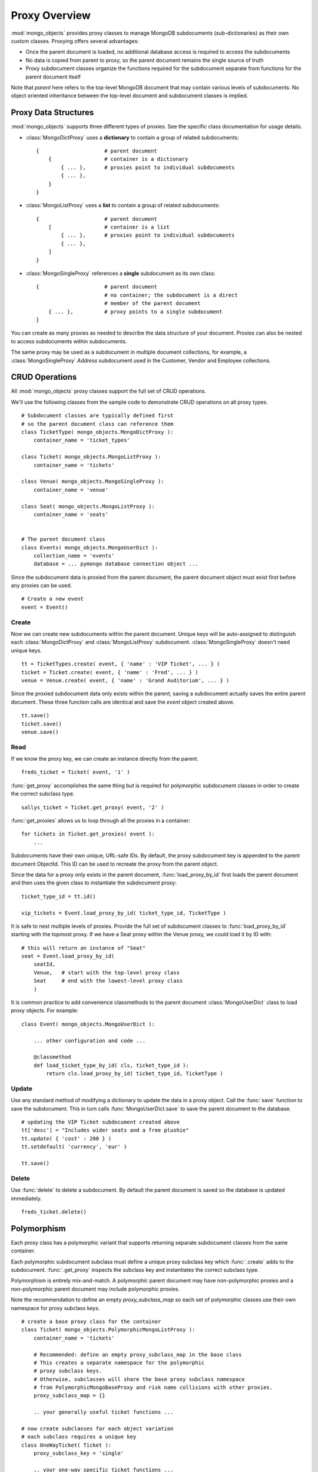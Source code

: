 Proxy Overview
==============

:mod:`mongo_objects` provides proxy classes to manage MongoDB subdocuments
(sub-dictionaries) as their own custom classes.
Proxying offers several advantages:

* Once the parent document is loaded, no additional database access is required
  to access the subdocuments
* No data is copied from parent to proxy, so the parent document remains
  the single source of truth
* Proxy subdocument classes organize the functions required for the subdocument
  separate from functions for the parent document itself

Note that *parent* here refers to the top-level MongoDB document that may contain
various levels of subdocuments. No object oriented inheritance between the
top-level document and subdocument classes is implied.


Proxy Data Structures
---------------------

:mod:`mongo_objects` supports three different types of proxies. See the specific
class documentation for usage details.

* :class:`MongoDictProxy` uses a **dictionary** to contain a group of related subdocuments::

    {                     # parent document
        {                 # container is a dictionary
            { ... },      # proxies point to individual subdocuments
            { ... },
        }
    }

* :class:`MongoListProxy` uses a **list** to contain a group of related subdocuments::

    {                     # parent document
        [                 # container is a list
            { ... },      # proxies point to individual subdocuments
            { ... },
        ]
    }

* :class:`MongoSingleProxy` references a **single** subdocument as its own class::

    {                     # parent document
                          # no container; the subdocument is a direct
                          # member of the parent document
        { ... },          # proxy points to a single subdocument
    }

You can create as many proxies as needed to describe the data structure of
your document. Proxies can also be nested to access subdocuments within
subdocuments.

The same proxy may be used as a subdocument in multiple document collections,
for example, a :class:`MongoSingleProxy` *Address* subdocument used in the
Customer, Vendor and Employee collections.


CRUD Operations
---------------

All :mod:`mongo_objects` proxy classes support the full set of CRUD operations.

We'll use the following classes from the sample code to demonstrate
CRUD operations on all proxy types. ::

    # Subdocument classes are typically defined first
    # so the parent document class can reference them
    class TicketType( mongo_objects.MongoDictProxy ):
        container_name = 'ticket_types'

    class Ticket( mongo_objects.MongoListProxy ):
        container_name = 'tickets'

    class Venue( mongo_objects.MongoSingleProxy ):
        container_name = 'venue'

    class Seat( mongo_objects.MongoListProxy ):
        container_name = 'seats'


    # The parent document class
    class Events( mongo_objects.MongoUserDict ):
        collection_name = 'events'
        database = ... pymongo database connection object ...

Since the subdocument data is proxied from the parent document,
the parent document object must exist first before any proxies can be
used. ::

    # Create a new event
    event = Event()


Create
~~~~~~

Now we can create new subdocuments within the parent document.
Unique keys will be auto-assigned to distinguish each
:class:`MongoDictProxy` and :class:`MongoListProxy`
subdocument. :class:`MongoSingleProxy` doesn't need unique keys. ::

    tt = TicketTypes.create( event, { 'name' : 'VIP Ticket', ... } )
    ticket = Ticket.create( event, { 'name' : 'Fred', ... } )
    venue = Venue.create( event, { 'name' : 'Grand Auditorium', ... } )

Since the proxied subdocument data only exists within the parent, saving
a subdocument actually saves the entire parent document. These three
function calls are identical and save the *event* object created above. ::

    tt.save()
    ticket.save()
    venue.save()

Read
~~~~

If we know the proxy key, we can create an instance directly from the parent. ::

    freds_ticket = Ticket( event, '1' )

:func:`get_proxy` accomplishes the same thing but is required
for polymorphic subdocument classes in order to create the correct subclass type. ::

    sallys_ticket = Ticket.get_proxy( event, '2' )

:func:`get_proxies` allows us to loop through all the proxies in a container::

    for tickets in Ticket.get_proxies( event ):
        ...

Subdocuments have their own unique, URL-safe IDs. By default, the proxy subdocument
key is appended to the parent document ObjectId. This ID can be used to recreate
the proxy from the parent object.

Since the data for a proxy only exists in the parent document, :func:`load_proxy_by_id`
first loads the parent document and then uses the given class to instantiate
the subdocument proxy::

    ticket_type_id = tt.id()

    vip_tickets = Event.load_proxy_by_id( ticket_type_id, TicketType )

It is safe to nest multiple levels of proxies. Provide the full set of subdocument
classes to :func:`load_proxy_by_id` starting with the topmost proxy. If we have
a Seat proxy within the Venue proxy, we could load it by ID with::

    # this will return an instance of "Seat"
    seat = Event.load_proxy_by_id(
        seatId,
        Venue,   # start with the top-level proxy class
        Seat     # end with the lowest-level proxy class
        )

It is common practice to add convenience classmethods to the parent
document :class:`MongoUserDict` class to load proxy objects. For example::

    class Event( mongo_objects.MongoUserDict ):

        ... other configuration and code ...

        @classmethod
        def load_ticket_type_by_id( cls, ticket_type_id ):
            return cls.load_proxy_by_id( ticket_type_id, TicketType )


Update
~~~~~~

Use any standard method of modifying a dictionary to update the data in a proxy
object. Call the :func:`save` function to save the subdocument. This in turn
calls :func:`MongoUserDict.save` to save the parent document to the database. ::

    # updating the VIP Ticket subdocument created above
    tt['desc'] = "Includes wider seats and a free plushie"
    tt.update( { 'cost' : 200 } )
    tt.setdefault( 'currency', 'eur' )

    tt.save()


Delete
~~~~~~

Use :func:`delete` to delete a subdocument. By default the parent document
is saved so the database is updated immediately. ::

    freds_ticket.delete()



Polymorphism
------------

Each proxy class has a polymorphic variant that supports returning separate
subdocument classes from the same container.

Each polymorphic subdocument subclass must define a unique proxy subclass key
which :func:`.create` adds to the subdocument. :func:`.get_proxy` inspects
the subclass key and instantiates the correct subclass type.

Polymorphism is entirely mix-and-match. A polymorphic parent document may have
non-polymorphic proxies and a non-polymorphic parent document may include
polymorphic proxies.

Note the recommendation to define an empty *proxy_subclass_map* so each set of
polymorphic classes use their own namespace for proxy subclass keys. ::

    # create a base proxy class for the container
    class Ticket( mongo_objects.PolymorphicMongoListProxy ):
        container_name = 'tickets'

        # Recommended: define an empty proxy_subclass_map in the base class
        # This creates a separate namespace for the polymorphic
        # proxy subclass keys.
        # Otherwise, subclasses will share the base proxy subclass namespace
        # from PolymorphicMongoBaseProxy and risk name collisions with other proxies.
        proxy_subclass_map = {}

        .. your generally useful ticket functions ...

    # now create subclasses for each object variation
    # each subclass requires a unique key
    class OneWayTicket( Ticket ):
        proxy_subclass_key = 'single'

        .. your one-way specific ticket functions ...

    class RoundTripTicket( Ticket ):
        proxy_subclass_key = 'return'

        .. your round-trip specific ticket functions ...

    class MultiCityTicket( Ticket ):
        proxy_class_key = 'multi'

        .. your multi-city specific ticket functions ...


Create and save the objects using a subclass. ::

    multi = MultiCityTicket( event )
    multi.save()

    # save the subdocument ID for later
    ticketId = multi.id()

Load subdocuments using the base class. The resulting object will be an instance
of the correct subclass based on the proxy subclass key. ::

    # multi_again is an instance of MultiCityTicket
    multi_again = Event.load_proxy_by_id( ticketId, Ticket )

If the subdocument has a missing or invalid proxy subclass key, an instance of your
proxy base class is returned.
